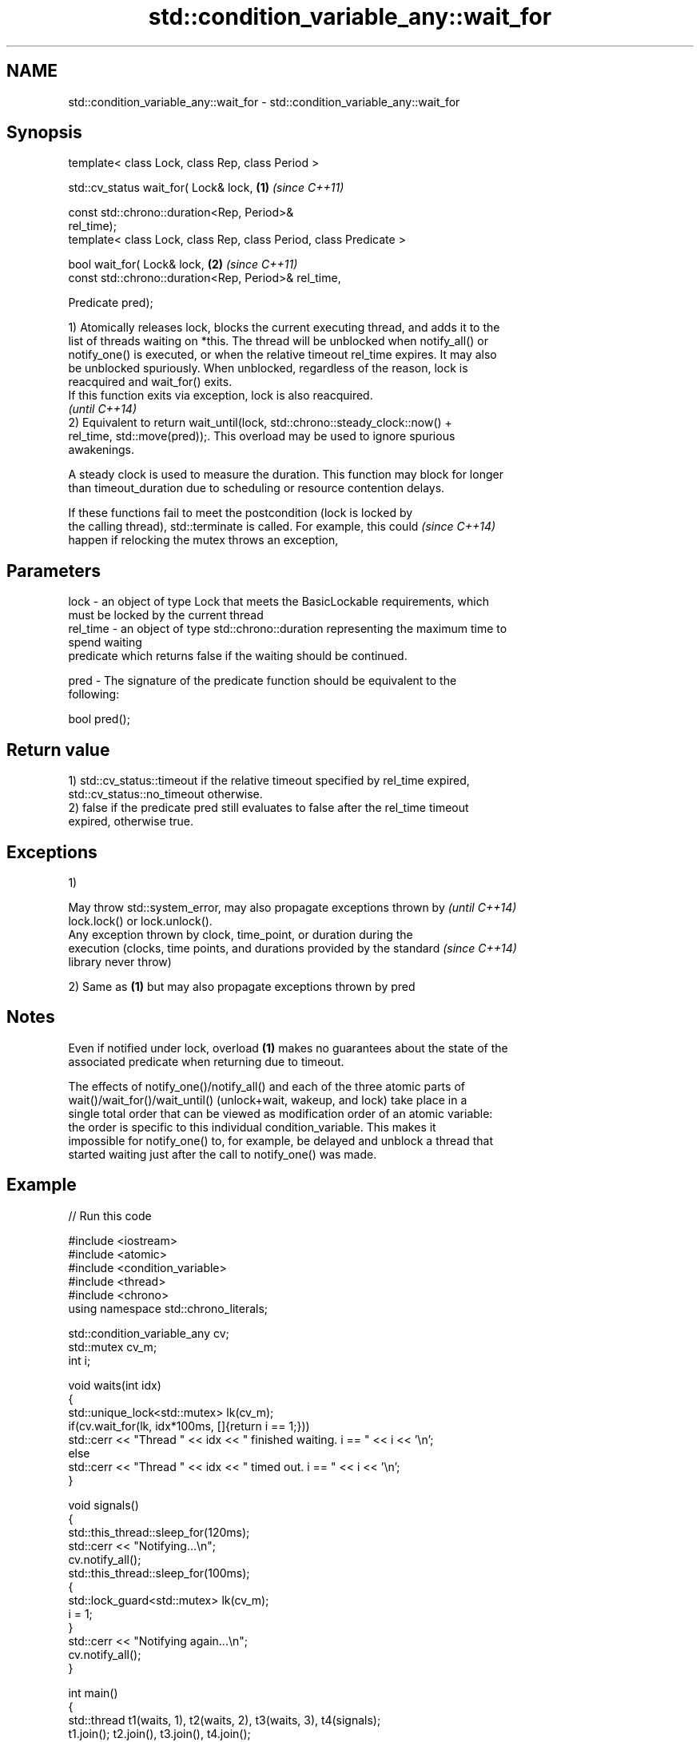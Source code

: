 .TH std::condition_variable_any::wait_for 3 "2018.03.28" "http://cppreference.com" "C++ Standard Libary"
.SH NAME
std::condition_variable_any::wait_for \- std::condition_variable_any::wait_for

.SH Synopsis
   template< class Lock, class Rep, class Period >

   std::cv_status wait_for( Lock& lock,                               \fB(1)\fP \fI(since C++11)\fP

                            const std::chrono::duration<Rep, Period>&
   rel_time);
   template< class Lock, class Rep, class Period, class Predicate >

   bool wait_for( Lock& lock,                                         \fB(2)\fP \fI(since C++11)\fP
                  const std::chrono::duration<Rep, Period>& rel_time,

                  Predicate pred);

   1) Atomically releases lock, blocks the current executing thread, and adds it to the
   list of threads waiting on *this. The thread will be unblocked when notify_all() or
   notify_one() is executed, or when the relative timeout rel_time expires. It may also
   be unblocked spuriously. When unblocked, regardless of the reason, lock is
   reacquired and wait_for() exits.
   If this function exits via exception, lock is also reacquired.
   \fI(until C++14)\fP
   2) Equivalent to return wait_until(lock, std::chrono::steady_clock::now() +
   rel_time, std::move(pred));. This overload may be used to ignore spurious
   awakenings.

   A steady clock is used to measure the duration. This function may block for longer
   than timeout_duration due to scheduling or resource contention delays.

   If these functions fail to meet the postcondition (lock is locked by
   the calling thread), std::terminate is called. For example, this could \fI(since C++14)\fP
   happen if relocking the mutex throws an exception,

.SH Parameters

   lock     - an object of type Lock that meets the BasicLockable requirements, which
              must be locked by the current thread
   rel_time - an object of type std::chrono::duration representing the maximum time to
              spend waiting
              predicate which returns false if the waiting should be continued.

   pred     - The signature of the predicate function should be equivalent to the
              following:

               bool pred();

.SH Return value

   1) std::cv_status::timeout if the relative timeout specified by rel_time expired,
   std::cv_status::no_timeout otherwise.
   2) false if the predicate pred still evaluates to false after the rel_time timeout
   expired, otherwise true.

.SH Exceptions

   1)

   May throw std::system_error, may also propagate exceptions thrown by   \fI(until C++14)\fP
   lock.lock() or lock.unlock().
   Any exception thrown by clock, time_point, or duration during the
   execution (clocks, time points, and durations provided by the standard \fI(since C++14)\fP
   library never throw)

   2) Same as \fB(1)\fP but may also propagate exceptions thrown by pred

.SH Notes

   Even if notified under lock, overload \fB(1)\fP makes no guarantees about the state of the
   associated predicate when returning due to timeout.

   The effects of notify_one()/notify_all() and each of the three atomic parts of
   wait()/wait_for()/wait_until() (unlock+wait, wakeup, and lock) take place in a
   single total order that can be viewed as modification order of an atomic variable:
   the order is specific to this individual condition_variable. This makes it
   impossible for notify_one() to, for example, be delayed and unblock a thread that
   started waiting just after the call to notify_one() was made.

.SH Example

   
// Run this code

 #include <iostream>
 #include <atomic>
 #include <condition_variable>
 #include <thread>
 #include <chrono>
 using namespace std::chrono_literals;
  
 std::condition_variable_any cv;
 std::mutex cv_m;
 int i;
  
 void waits(int idx)
 {
     std::unique_lock<std::mutex> lk(cv_m);
     if(cv.wait_for(lk, idx*100ms, []{return i == 1;}))
         std::cerr << "Thread " << idx << " finished waiting. i == " << i << '\\n';
     else
         std::cerr << "Thread " << idx << " timed out. i == " << i << '\\n';
 }
  
 void signals()
 {
     std::this_thread::sleep_for(120ms);
     std::cerr << "Notifying...\\n";
     cv.notify_all();
     std::this_thread::sleep_for(100ms);
     {
         std::lock_guard<std::mutex> lk(cv_m);
         i = 1;
     }
     std::cerr << "Notifying again...\\n";
     cv.notify_all();
 }
  
 int main()
 {
     std::thread t1(waits, 1), t2(waits, 2), t3(waits, 3), t4(signals);
     t1.join(); t2.join(), t3.join(), t4.join();
 }

.SH Output:

 Thread 1 timed out. i == 0
 Notifying...
 Thread 2 timed out. i == 0
 Notifying again...
 Thread 3 finished waiting. i == 1

.SH See also

   wait       blocks the current thread until the condition variable is woken up
              \fI(public member function)\fP 
              blocks the current thread until the condition variable is woken up or
   wait_until until specified time point has been reached
              \fI(public member function)\fP 

   Hidden category:

     * Pages with unreviewed LWG DR marker
